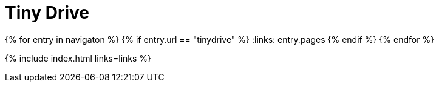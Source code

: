 = Tiny Drive
:description: Tiny Drive
:title_nav: Tiny Drive
:type: folder

:navigaton: site.data.nav
{% for entry in navigaton %}
  {% if entry.url == "tinydrive" %}
    :links: entry.pages
  {% endif %}
{% endfor %}

{% include index.html links=links %}
